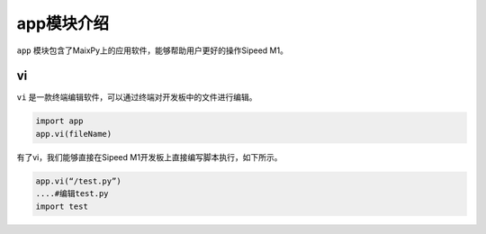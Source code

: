 app模块介绍
===================================

``app`` 模块包含了MaixPy上的应用软件，能够帮助用户更好的操作Sipeed M1。

vi
---

``vi`` 是一款终端编辑软件，可以通过终端对开发板中的文件进行编辑。

.. code-block:: bash

                import app
                app.vi(fileName)

有了vi，我们能够直接在Sipeed M1开发板上直接编写脚本执行，如下所示。

.. code-block:: bash 
                
                app.vi(“/test.py”)
                ....#编辑test.py
                import test
